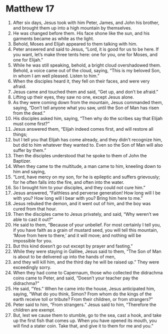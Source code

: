 ﻿
* Matthew 17
1. After six days, Jesus took with him Peter, James, and John his brother, and brought them up into a high mountain by themselves. 
2. He was changed before them. His face shone like the sun, and his garments became as white as the light. 
3. Behold, Moses and Elijah appeared to them talking with him. 
4. Peter answered and said to Jesus, “Lord, it is good for us to be here. If you want, let’s make three tents here: one for you, one for Moses, and one for Elijah.” 
5. While he was still speaking, behold, a bright cloud overshadowed them. Behold, a voice came out of the cloud, saying, “This is my beloved Son, in whom I am well pleased. Listen to him.” 
6. When the disciples heard it, they fell on their faces, and were very afraid. 
7. Jesus came and touched them and said, “Get up, and don’t be afraid.” 
8. Lifting up their eyes, they saw no one, except Jesus alone. 
9. As they were coming down from the mountain, Jesus commanded them, saying, “Don’t tell anyone what you saw, until the Son of Man has risen from the dead.” 
10. His disciples asked him, saying, “Then why do the scribes say that Elijah must come first?” 
11. Jesus answered them, “Elijah indeed comes first, and will restore all things; 
12. but I tell you that Elijah has come already, and they didn’t recognize him, but did to him whatever they wanted to. Even so the Son of Man will also suffer by them.” 
13. Then the disciples understood that he spoke to them of John the Baptizer. 
14. When they came to the multitude, a man came to him, kneeling down to him and saying, 
15. “Lord, have mercy on my son, for he is epileptic and suffers grievously; for he often falls into the fire, and often into the water. 
16. So I brought him to your disciples, and they could not cure him.” 
17. Jesus answered, “Faithless and perverse generation! How long will I be with you? How long will I bear with you? Bring him here to me.” 
18. Jesus rebuked the demon, and it went out of him, and the boy was cured from that hour. 
19. Then the disciples came to Jesus privately, and said, “Why weren’t we able to cast it out?” 
20. He said to them, “Because of your unbelief. For most certainly I tell you, if you have faith as a grain of mustard seed, you will tell this mountain, ‘Move from here to there,’ and it will move; and nothing will be impossible for you. 
21. But this kind doesn’t go out except by prayer and fasting.” 
22. While they were staying in Galilee, Jesus said to them, “The Son of Man is about to be delivered up into the hands of men, 
23. and they will kill him, and the third day he will be raised up.” They were exceedingly sorry. 
24. When they had come to Capernaum, those who collected the didrachma coins came to Peter, and said, “Doesn’t your teacher pay the didrachma?” 
25. He said, “Yes.” When he came into the house, Jesus anticipated him, saying, “What do you think, Simon? From whom do the kings of the earth receive toll or tribute? From their children, or from strangers?” 
26. Peter said to him, “From strangers.” Jesus said to him, “Therefore the children are exempt. 
27. But, lest we cause them to stumble, go to the sea, cast a hook, and take up the first fish that comes up. When you have opened its mouth, you will find a stater coin. Take that, and give it to them for me and you.” 
